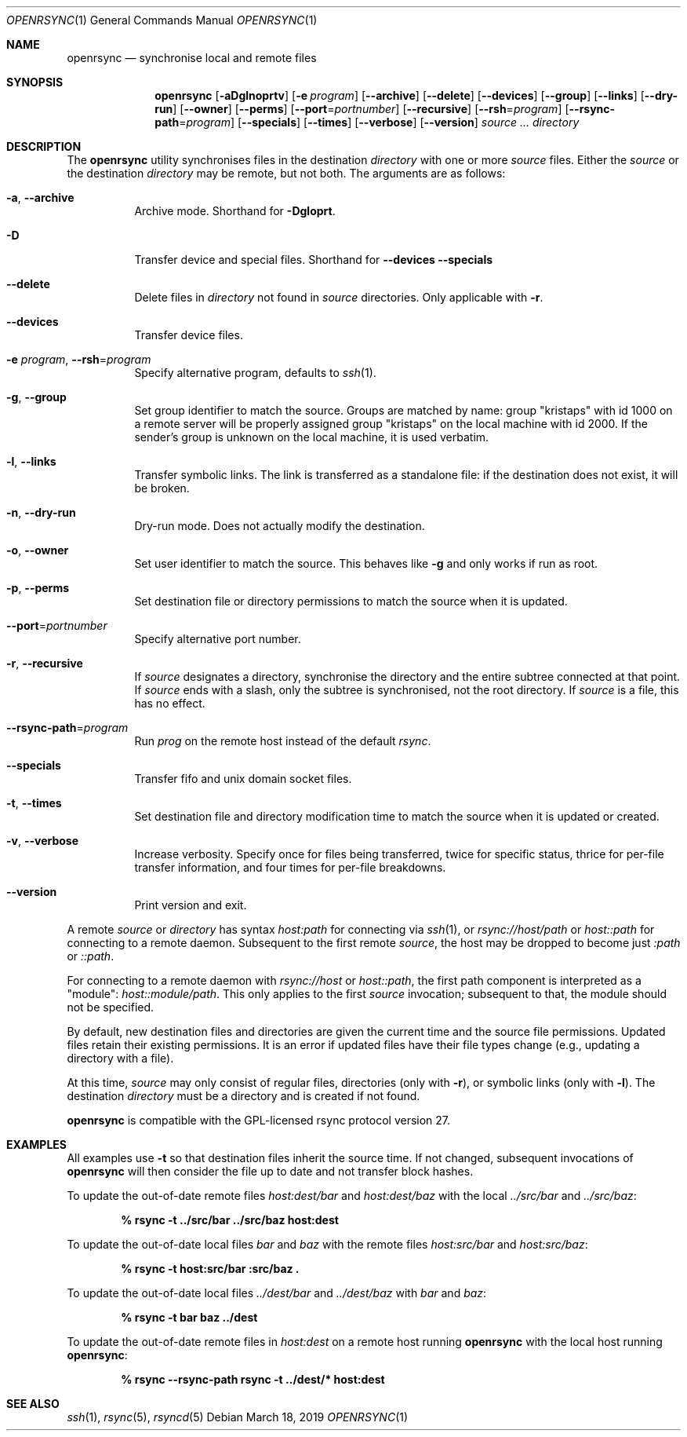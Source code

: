 .\"	$OpenBSD: rsync.1,v 1.11 2019/03/18 18:11:07 jmc Exp $
.\"
.\" Copyright (c) 2019 Kristaps Dzonsons <kristaps@bsd.lv>
.\"
.\" Permission to use, copy, modify, and distribute this software for any
.\" purpose with or without fee is hereby granted, provided that the above
.\" copyright notice and this permission notice appear in all copies.
.\"
.\" THE SOFTWARE IS PROVIDED "AS IS" AND THE AUTHOR DISCLAIMS ALL WARRANTIES
.\" WITH REGARD TO THIS SOFTWARE INCLUDING ALL IMPLIED WARRANTIES OF
.\" MERCHANTABILITY AND FITNESS. IN NO EVENT SHALL THE AUTHOR BE LIABLE FOR
.\" ANY SPECIAL, DIRECT, INDIRECT, OR CONSEQUENTIAL DAMAGES OR ANY DAMAGES
.\" WHATSOEVER RESULTING FROM LOSS OF USE, DATA OR PROFITS, WHETHER IN AN
.\" ACTION OF CONTRACT, NEGLIGENCE OR OTHER TORTIOUS ACTION, ARISING OUT OF
.\" OR IN CONNECTION WITH THE USE OR PERFORMANCE OF THIS SOFTWARE.
.\"
.Dd $Mdocdate: March 18 2019 $
.Dt OPENRSYNC 1
.Os
.Sh NAME
.Nm openrsync
.Nd synchronise local and remote files
.Sh SYNOPSIS
.Nm openrsync
.Op Fl aDglnoprtv
.Op Fl e Ar program
.Op Fl -archive
.Op Fl -delete
.Op Fl -devices
.Op Fl -group
.Op Fl -links
.Op Fl -dry-run
.Op Fl -owner
.Op Fl -perms
.Op Fl -port Ns = Ns Ar portnumber
.Op Fl -recursive
.Op Fl -rsh Ns = Ns Ar program
.Op Fl -rsync-path Ns = Ns Ar program
.Op Fl -specials
.Op Fl -times
.Op Fl -verbose
.Op Fl -version
.Ar source ...
.Ar directory
.Sh DESCRIPTION
The
.Nm
utility synchronises files in the destination
.Ar directory
with one or more
.Ar source
files.
Either the
.Ar source
or the destination
.Ar directory
may be remote,
but not both.
The arguments are as follows:
.Bl -tag -width Ds
.It Fl a , Fl -archive
Archive mode.
Shorthand for
.Fl Dgloprt .
.It Fl D
Transfer device and special files.
Shorthand for
.Fl -devices -specials
.It Fl -delete
Delete files in
.Ar directory
not found in
.Ar source
directories.
Only applicable with
.Fl r .
.It Fl -devices
Transfer device files.
.It Fl e Ar program , Fl -rsh Ns = Ns Ar program
Specify alternative program, defaults to
.Xr ssh 1 .
.It Fl g , Fl -group
Set group identifier to match the source.
Groups are matched by name: group
.Qq kristaps
with id 1000 on a remote server will be properly assigned group
.Qq kristaps
on the local machine with id 2000.
If the sender's group is unknown on the local machine, it is used
verbatim.
.It Fl l , Fl -links
Transfer symbolic links.
The link is transferred as a standalone file: if the destination does
not exist, it will be broken.
.It Fl n , Fl -dry-run
Dry-run mode.
Does not actually modify the destination.
.It Fl o , Fl -owner
Set user identifier to match the source.
This behaves like
.Fl g
and only works if run as root.
.It Fl p , Fl -perms
Set destination file or directory permissions to match the source when
it is updated.
.It Fl -port Ns = Ns Ar portnumber
Specify alternative port number.
.It Fl r , Fl -recursive
If
.Ar source
designates a directory, synchronise the directory and the entire subtree
connected at that point.
If
.Ar source
ends with a slash, only the subtree is synchronised, not the root
directory.
If
.Ar source
is a file, this has no effect.
.It Fl -rsync-path Ns = Ns Ar program
Run
.Ar prog
on the remote host instead of the default
.Ar rsync .
.It Fl -specials
Transfer fifo and unix domain socket files.
.It Fl t , Fl -times
Set destination file and directory modification time to match the source
when it is updated or created.
.It Fl v , Fl -verbose
Increase verbosity.
Specify once for files being transferred, twice for specific status,
thrice for per-file transfer information, and four times for per-file
breakdowns.
.It Fl -version
Print version and exit.
.El
.Pp
A remote
.Ar source
or
.Ar directory
has syntax
.Ar host:path
for connecting via
.Xr ssh 1 ,
or
.Ar rsync://host/path
or
.Ar host::path
for connecting to a remote daemon.
Subsequent to the first remote
.Ar source ,
the host may be dropped to become just
.Ar :path
or
.Ar ::path .
.Pp
For connecting to a remote daemon with
.Ar rsync://host
or
.Ar host::path ,
the first path component is interpreted as a
.Qq module :
.Ar host::module/path .
This only applies to the first
.Ar source
invocation; subsequent to that, the module should not be specified.
.Pp
By default, new destination files and directories are given the current
time and the source file permissions.
Updated files retain their existing permissions.
It is an error if updated files have their file types change (e.g.,
updating a directory with a file).
.Pp
At this time,
.Ar source
may only consist of regular files, directories
.Pq only with Fl r ,
or symbolic links
.Pq only with Fl l .
The destination
.Ar directory
must be a directory and is created if not found.
.Pp
.Nm
is compatible with the GPL-licensed
rsync protocol version 27.
.\" The following requests should be uncommented and used where appropriate.
.\" .Sh CONTEXT
.\" For section 9 functions only.
.\" .Sh RETURN VALUES
.\" For sections 2, 3, and 9 function return values only.
.\" .Sh ENVIRONMENT
.\" For sections 1, 6, 7, and 8 only.
.\" .Sh FILES
.\" .Sh EXIT STATUS
.\" For sections 1, 6, and 8 only.
.Sh EXAMPLES
All examples use
.Fl t
so that destination files inherit the source time.
If not changed, subsequent invocations of
.Nm
will then consider the file up to date and not transfer block hashes.
.Pp
To update the out-of-date remote files
.Pa host:dest/bar
and
.Pa host:dest/baz
with the local
.Pa ../src/bar
and
.Pa ../src/baz :
.Pp
.Dl % rsync -t ../src/bar ../src/baz host:dest
.Pp
To update the out-of-date local files
.Pa bar
and
.Pa baz
with the remote files
.Pa host:src/bar
and
.Pa host:src/baz :
.Pp
.Dl % rsync -t host:src/bar :src/baz \&.
.Pp
To update the out-of-date local files
.Pa ../dest/bar
and
.Pa ../dest/baz
with
.Pa bar
and
.Pa baz :
.Pp
.Dl % rsync -t bar baz ../dest
.Pp
To update the out-of-date remote files in
.Pa host:dest
on a remote host running
.Nm
with the local host running
.Nm :
.Pp
.Dl % rsync --rsync-path rsync -t ../dest/* host:dest
.\" .Sh DIAGNOSTICS
.\" For sections 1, 4, 6, 7, 8, and 9 printf/stderr messages only.
.\" .Sh ERRORS
.\" For sections 2, 3, 4, and 9 errno settings only.
.Sh SEE ALSO
.Xr ssh 1 ,
.Xr rsync 5 ,
.Xr rsyncd 5
.\" .Sh STANDARDS
.\" .Sh HISTORY
.\" .Sh AUTHORS
.\" .Sh CAVEATS
.\" .Sh BUGS
